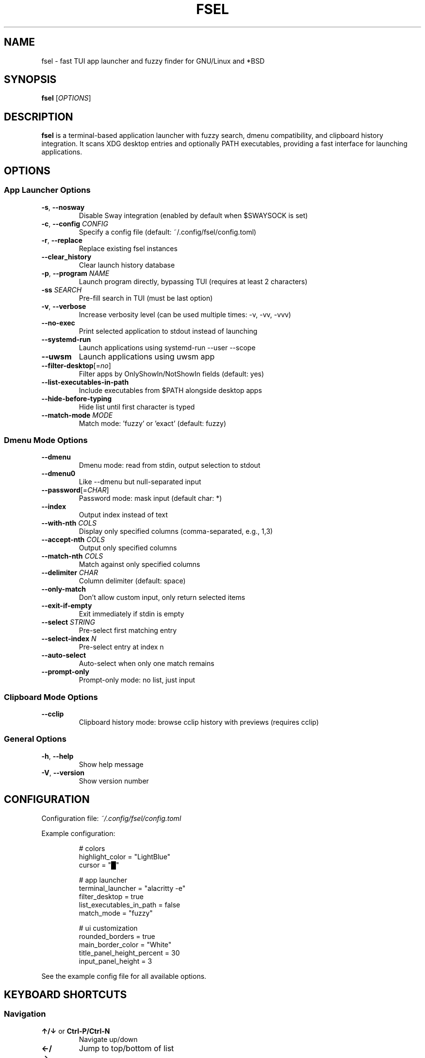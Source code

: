 .TH FSEL 1 "2025-01-08" "1.0.0-riceknife" "User Commands"
.SH NAME
fsel \- fast TUI app launcher and fuzzy finder for GNU/Linux and *BSD
.SH SYNOPSIS
.B fsel
[\fIOPTIONS\fR]
.SH DESCRIPTION
.B fsel
is a terminal-based application launcher with fuzzy search, dmenu compatibility, and clipboard history integration. It scans XDG desktop entries and optionally PATH executables, providing a fast interface for launching applications.
.SH OPTIONS
.SS "App Launcher Options"
.TP
.BR \-s ", " \-\-nosway
Disable Sway integration (enabled by default when $SWAYSOCK is set)
.TP
.BR \-c ", " \-\-config " " \fICONFIG\fR
Specify a config file (default: ~/.config/fsel/config.toml)
.TP
.BR \-r ", " \-\-replace
Replace existing fsel instances
.TP
.B \-\-clear_history
Clear launch history database
.TP
.BR \-p ", " \-\-program " " \fINAME\fR
Launch program directly, bypassing TUI (requires at least 2 characters)
.TP
.BR \-ss " " \fISEARCH\fR
Pre-fill search in TUI (must be last option)
.TP
.BR \-v ", " \-\-verbose
Increase verbosity level (can be used multiple times: -v, -vv, -vvv)
.TP
.B \-\-no-exec
Print selected application to stdout instead of launching
.TP
.B \-\-systemd-run
Launch applications using systemd-run --user --scope
.TP
.B \-\-uwsm
Launch applications using uwsm app
.TP
.BR \-\-filter-desktop [=\fIno\fR]
Filter apps by OnlyShowIn/NotShowIn fields (default: yes)
.TP
.B \-\-list-executables-in-path
Include executables from $PATH alongside desktop apps
.TP
.B \-\-hide-before-typing
Hide list until first character is typed
.TP
.BR \-\-match-mode " " \fIMODE\fR
Match mode: 'fuzzy' or 'exact' (default: fuzzy)
.SS "Dmenu Mode Options"
.TP
.B \-\-dmenu
Dmenu mode: read from stdin, output selection to stdout
.TP
.B \-\-dmenu0
Like --dmenu but null-separated input
.TP
.BR \-\-password [=\fICHAR\fR]
Password mode: mask input (default char: *)
.TP
.B \-\-index
Output index instead of text
.TP
.BR \-\-with-nth " " \fICOLS\fR
Display only specified columns (comma-separated, e.g., 1,3)
.TP
.BR \-\-accept-nth " " \fICOLS\fR
Output only specified columns
.TP
.BR \-\-match-nth " " \fICOLS\fR
Match against only specified columns
.TP
.BR \-\-delimiter " " \fICHAR\fR
Column delimiter (default: space)
.TP
.B \-\-only-match
Don't allow custom input, only return selected items
.TP
.B \-\-exit-if-empty
Exit immediately if stdin is empty
.TP
.BR \-\-select " " \fISTRING\fR
Pre-select first matching entry
.TP
.BR \-\-select-index " " \fIN\fR
Pre-select entry at index n
.TP
.B \-\-auto-select
Auto-select when only one match remains
.TP
.B \-\-prompt-only
Prompt-only mode: no list, just input
.SS "Clipboard Mode Options"
.TP
.B \-\-cclip
Clipboard history mode: browse cclip history with previews (requires cclip)
.SS "General Options"
.TP
.BR \-h ", " \-\-help
Show help message
.TP
.BR \-V ", " \-\-version
Show version number
.SH CONFIGURATION
Configuration file: \fI~/.config/fsel/config.toml\fR
.PP
Example configuration:
.PP
.nf
.RS
# colors
highlight_color = "LightBlue"
cursor = "█"

# app launcher
terminal_launcher = "alacritty -e"
filter_desktop = true
list_executables_in_path = false
match_mode = "fuzzy"

# ui customization
rounded_borders = true
main_border_color = "White"
title_panel_height_percent = 30
input_panel_height = 3
.RE
.fi
.PP
See the example config file for all available options.
.SH KEYBOARD SHORTCUTS
.SS "Navigation"
.TP
.BR "↑/↓" " or " "Ctrl-P/Ctrl-N"
Navigate up/down
.TP
.BR "←/→"
Jump to top/bottom of list
.TP
.BR "Enter" " or " "Ctrl-Y"
Launch selected application
.TP
.BR "Ctrl-Space"
Toggle pin/favorite for selected app (pinned apps appear first in search)
.TP
.BR "Esc" " or " "Ctrl-Q"
Exit
.TP
.B Backspace
Remove characters from search
.SS "Mouse Support"
.TP
.B Hover
Select application
.TP
.B Click
Launch application
.TP
.B Scroll
Navigate list
.SH LAUNCH METHODS
.TP
.B Default
Standard execution
.TP
.B Sway Integration
Automatically enabled when $SWAYSOCK is set. Uses \fBswaymsg exec\fR to launch applications in the current workspace.
.TP
.B systemd-run
Launch applications in isolated systemd user scopes with \fB--systemd-run\fR flag.
.TP
.B uwsm
Launch applications through Universal Wayland Session Manager with \fB--uwsm\fR flag.
.SH EXAMPLES
.SS "Basic Usage"
.TP
Launch fsel interactively:
.nf
.RS
fsel
.RE
.fi
.SS "Direct Launch"
.TP
Launch Firefox directly without TUI:
.nf
.RS
fsel -p firefox
.RE
.fi
.TP
Launch first match for "terminal":
.nf
.RS
fsel -p term
.RE
.fi
.SS "Pre-filled Search"
.TP
Open TUI with "firefox" already searched:
.nf
.RS
fsel -ss firefox
.RE
.fi
.SS "Dmenu Mode"
.TP
Basic dmenu replacement:
.nf
.RS
echo -e "Option 1\\nOption 2\\nOption 3" | fsel --dmenu
.RE
.fi
.TP
Process killer:
.nf
.RS
ps aux | fsel --dmenu --with-nth 2,11 --accept-nth 2 | xargs kill
.RE
.fi
.TP
Git branch switcher:
.nf
.RS
git branch | fsel --dmenu | xargs git checkout
.RE
.fi
.SS "Clipboard History"
.TP
Browse clipboard history (requires cclip):
.nf
.RS
fsel --cclip
.RE
.fi
.SH ENVIRONMENT
.TP
.B SWAYSOCK
If set, enables Sway integration automatically
.TP
.B XDG_DATA_HOME
User data directory (default: ~/.local/share)
.TP
.B XDG_DATA_DIRS
System data directories (default: /usr/local/share:/usr/share)
.TP
.B XDG_CURRENT_DESKTOP
Used for desktop environment filtering
.TP
.B WAYLAND_DISPLAY
Used to detect Wayland vs X11 for clipboard operations
.SH FILES
.TP
.I ~/.config/fsel/config.toml
User configuration file
.TP
.I ~/.local/share/fsel/hist_db
Launch history database
.TP
.I ~/.local/share/fsel/lock
Lock file for single instance
.TP
.I /usr/share/applications/*.desktop
System desktop entries
.TP
.I ~/.local/share/applications/*.desktop
User desktop entries
.SH EXIT STATUS
.TP
.B 0
Success
.TP
.B 1
Error occurred
.SH BUGS
Report bugs to: https://github.com/Mjoyufull/fsel/issues
.SH AUTHOR
Mjoyufull <https://github.com/Mjoyufull>
.PP
Original fsel by Namkhai B.
.SH SEE ALSO
.BR dmenu (1),
.BR rofi (1),
.BR cclip (1),
.BR swaymsg (1)
.PP
Project homepage: https://github.com/Mjoyufull/fsel
